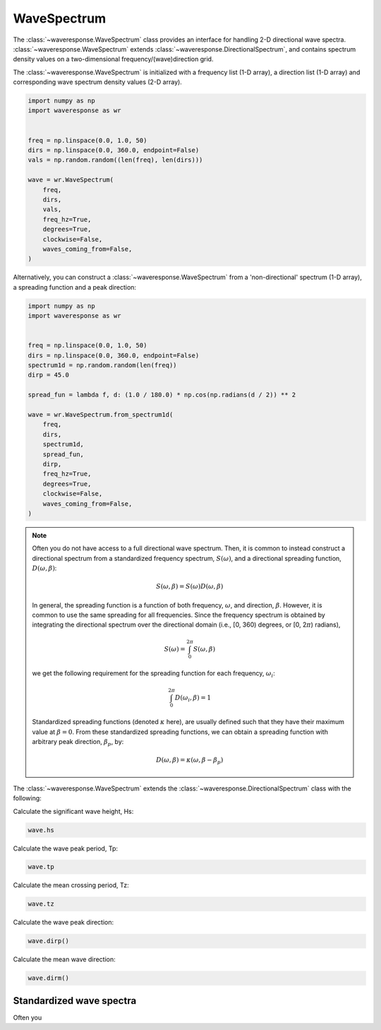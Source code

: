 WaveSpectrum
============
The :class:`~waveresponse.WaveSpectrum` class provides an interface for handling
2-D directional wave spectra. :class:`~waveresponse.WaveSpectrum` extends
:class:`~waveresponse.DirectionalSpectrum`, and contains spectrum density values on
a two-dimensional frequency/(wave)direction grid.

The :class:`~waveresponse.WaveSpectrum` is initialized with a frequency
list (1-D array), a direction list (1-D array) and corresponding wave spectrum density
values (2-D array).

.. code-block:: python

    import numpy as np
    import waveresponse as wr


    freq = np.linspace(0.0, 1.0, 50)
    dirs = np.linspace(0.0, 360.0, endpoint=False)
    vals = np.random.random((len(freq), len(dirs)))

    wave = wr.WaveSpectrum(
        freq,
        dirs,
        vals,
        freq_hz=True,
        degrees=True,
        clockwise=False,
        waves_coming_from=False,
    )

Alternatively, you can construct a :class:`~waveresponse.WaveSpectrum` from a 'non-directional'
spectrum (1-D array), a spreading function and a peak direction:

.. code-block:: python

    import numpy as np
    import waveresponse as wr


    freq = np.linspace(0.0, 1.0, 50)
    dirs = np.linspace(0.0, 360.0, endpoint=False)
    spectrum1d = np.random.random(len(freq))
    dirp = 45.0

    spread_fun = lambda f, d: (1.0 / 180.0) * np.cos(np.radians(d / 2)) ** 2

    wave = wr.WaveSpectrum.from_spectrum1d(
        freq,
        dirs,
        spectrum1d,
        spread_fun,
        dirp,
        freq_hz=True,
        degrees=True,
        clockwise=False,
        waves_coming_from=False,
    )

.. note::
    Often you do not have access to a full directional wave spectrum. Then, it is
    common to instead construct a directional spectrum from a standardized frequency
    spectrum, :math:`S(\omega)`, and a directional spreading function,
    :math:`D(\omega, \beta)`:

    .. math::
        S(\omega, \beta) = S(\omega) D(\omega, \beta)

    In general, the spreading function is a function of both frequency, :math:`\omega`,
    and direction, :math:`\beta`. However, it is common to use the same spreading
    for all frequencies. Since the frequency spectrum is obtained by integrating
    the directional spectrum over the directional domain (i.e., [0, 360)  degrees,
    or [0, 2\ :math:`\pi`) radians),

    .. math::
        S(\omega) = \int_0^{2\pi} S(\omega, \beta)

    we get the following requirement for the spreading function for each frequency,
    :math:`\omega_i`:

    .. math::
        \int_0^{2\pi} D(\omega_i, \beta) = 1

    Standardized spreading functions (denoted :math:`\kappa` here), are usually
    defined such that they have their maximum value at :math:`\beta = 0`. From these
    standardized spreading functions, we can obtain a spreading function with arbitrary
    peak direction, :math:`\beta_p`, by:

    .. math::
        D(\omega, \beta) = \kappa(\omega, \beta - \beta_p)

The :class:`~waveresponse.WaveSpectrum` extends the
:class:`~waveresponse.DirectionalSpectrum` class with the following:

Calculate the significant wave height, Hs:

.. code-block:: python

    wave.hs

Calculate the wave peak period, Tp:

.. code-block:: python

    wave.tp

Calculate the mean crossing period, Tz:

.. code-block:: python

    wave.tz

Calculate the wave peak direction:

.. code-block:: python

    wave.dirp()

Calculate the mean wave direction:

.. code-block::

    wave.dirm()


Standardized wave spectra
-------------------------
Often you 

